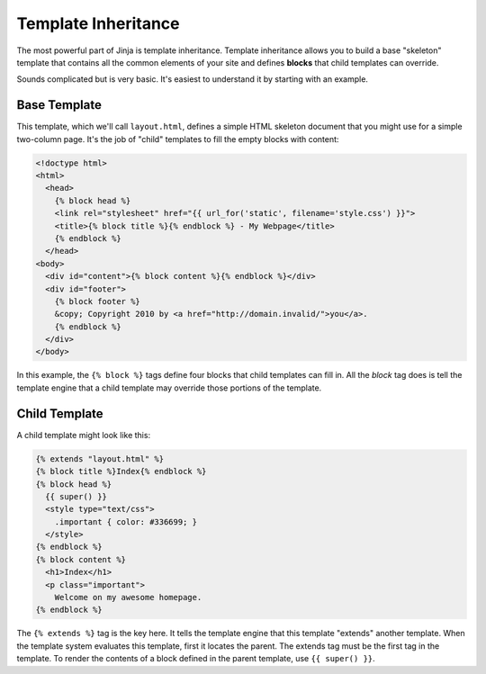 .. _template-inheritance:

Template Inheritance
====================

The most powerful part of Jinja is template inheritance. Template inheritance
allows you to build a base "skeleton" template that contains all the common
elements of your site and defines **blocks** that child templates can override.

Sounds complicated but is very basic. It's easiest to understand it by starting
with an example.


Base Template
-------------

This template, which we'll call ``layout.html``, defines a simple HTML skeleton
document that you might use for a simple two-column page. It's the job of
"child" templates to fill the empty blocks with content:

.. sourcecode:: html+jinja

    <!doctype html>
    <html>
      <head>
        {% block head %}
        <link rel="stylesheet" href="{{ url_for('static', filename='style.css') }}">
        <title>{% block title %}{% endblock %} - My Webpage</title>
        {% endblock %}
      </head>
    <body>
      <div id="content">{% block content %}{% endblock %}</div>
      <div id="footer">
        {% block footer %}
        &copy; Copyright 2010 by <a href="http://domain.invalid/">you</a>.
        {% endblock %}
      </div>
    </body>

In this example, the ``{% block %}`` tags define four blocks that child templates
can fill in. All the `block` tag does is tell the template engine that a
child template may override those portions of the template.

Child Template
--------------

A child template might look like this:

.. sourcecode:: html+jinja

    {% extends "layout.html" %}
    {% block title %}Index{% endblock %}
    {% block head %}
      {{ super() }}
      <style type="text/css">
        .important { color: #336699; }
      </style>
    {% endblock %}
    {% block content %}
      <h1>Index</h1>
      <p class="important">
        Welcome on my awesome homepage.
    {% endblock %}

The ``{% extends %}`` tag is the key here. It tells the template engine that
this template "extends" another template.  When the template system evaluates
this template, first it locates the parent.  The extends tag must be the
first tag in the template.  To render the contents of a block defined in
the parent template, use ``{{ super() }}``.

